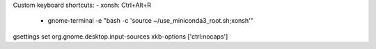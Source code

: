 Custom keyboard shortcuts:
- xonsh: Ctrl+Alt+R
    - gnome-terminal -e "bash -c 'source ~/use_miniconda3_root.sh;xonsh'"
gsettings set org.gnome.desktop.input-sources xkb-options ['ctrl:nocaps']
